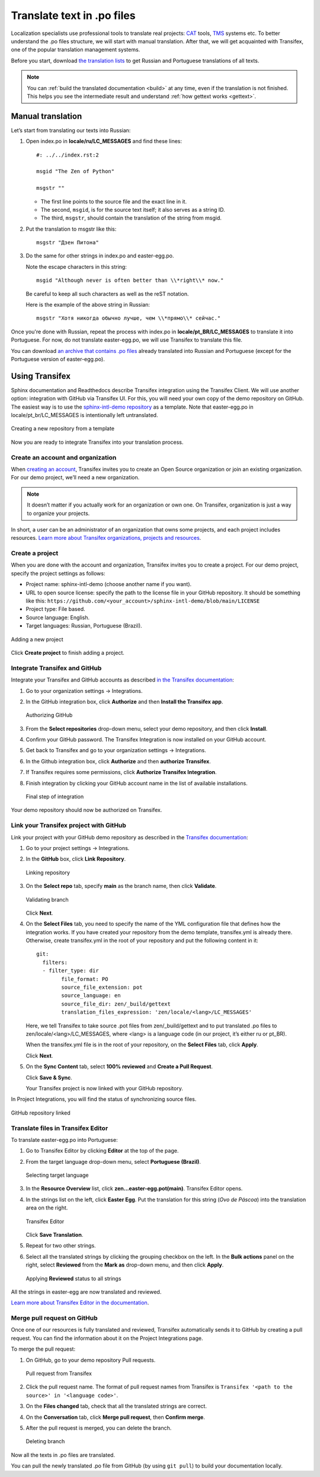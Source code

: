 Translate text in .po files
---------------------------

Localization specialists use professional tools to translate real projects:
`CAT <https://en.wikipedia.org/wiki/Computer-assisted_translation>`_
tools,
`TMS <https://en.wikipedia.org/wiki/Translation_management_system>`_
systems etc.
To better understand the .po files structure, we will start with manual translation. 
After that, we will get acquainted with Transifex, one of the popular translation management systems.

Before you start, download `the translation lists <../_static/translation-lists.zip>`_ to get Russian and
Portuguese translations of all texts.

.. note::

	You can :ref:`build the translated documentation <build>` at any time, even if the
	translation is not finished. This helps you see the intermediate result
	and understand :ref:`how gettext works <gettext>`.

Manual translation
~~~~~~~~~~~~~~~~~~

Let’s start from translating our texts into Russian:

1. Open index.po in **locale/ru/LC_MESSAGES** and find these lines::

    #: ../../index.rst:2

    msgid "The Zen of Python"

    msgstr ""

   -  The first line points to the source file and the exact line in it.
   
   -  The second, ``msgid``, is for the source text itself; it also serves as a
      string ID.
   
   -  The third, ``msgstr``, should contain the translation of the string from
      msgid.

2. Put the translation to msgstr like this::

    msgstr "Дзен Питона"

3. Do the same for other strings in index.po and easter-egg.po.

   Note the escape characters in this string::

    msgid "Although never is often better than \\*right\\* now."

   Be careful to keep all such characters as well as the reST notation.
   
   Here is the example of the above string in Russian::

    msgstr "Хотя никогда обычно лучше, чем \\*прямо\\* сейчас."

Once you're done with Russian, repeat the process with index.po 
in **locale/pt_BR/LC_MESSAGES** to translate it into
Portuguese.
For now, do not translate easter-egg.po, we will use Transifex to translate this file.

You can download `an archive that contains .po files <../_static/po-translated.zip>`_ already translated
into Russian and Portuguese (except for the Portuguese version of easter-egg.po).

Using Transifex
~~~~~~~~~~~~~~~

Sphinx documentation and Readthedocs describe Transifex integration using the Transifex Client. We will use another option: integration with GitHub via Transifex UI.
For this, you will need your own copy of the demo repository on GitHub. 
The easiest way is to use the `sphinx-intl-demo repository <https://github.com/authoress/sphinx-intl-demo>`_  as a template. 
Note that easter-egg.po in locale/pt_br/LC_MESSAGES is intentionally left untranslated.

.. figure:: _static/repo-from-template.png
   :scale: 70 %
   :align: center
   :alt: Use this template -> Create a new repository

   Creating a new repository from a template

Now you are ready to integrate Transifex into your translation process.

Create an account and organization
""""""""""""""""""""""""""""""""""

When `creating an account <https://www.transifex.com/signup/open-source/>`_, Transifex invites you to create an Open Source organization or join an existing organization. 
For our demo project, we’ll need a new organization.

.. note::
   It doesn’t matter if you actually work for an organization or own one. On Transifex, organization is just a way to organize your projects.

In short, a user can be an administrator of an organization that owns some projects, and each project includes resources. 
`Learn more about Transifex organizations, projects and resources <https://help.transifex.com/en/articles/6656105-introduction-to-projects-and-resources>`_.

Create a project
""""""""""""""""

When you are done with the account and organization, Transifex invites you to create a project. 
For our demo project, specify the project settings as follows:

* Project name: sphinx-intl-demo (choose another name if you want).
* URL to open source license: specify the path to the license file in your GitHub repository. 
  It should be something like this: ``https://github.com/<your_account>/sphinx-intl-demo/blob/main/LICENSE``
* Project type: File based.
* Source language: English.
* Target languages: Russian, Portuguese (Brazil).

.. figure:: _static/transifex_add_project.png
   :scale: 80 %
   :align: center
   :alt: transifex project settings

   Adding a new project

Click **Create project** to finish adding a project.

Integrate Transifex and GitHub
""""""""""""""""""""""""""""""

Integrate your Transifex and GitHub accounts as described `in the Transifex documentation <https://help.transifex.com/en/articles/6265125-github-via-transifex-ui>`_:

#. Go to your organization settings -> Integrations.
#. In the GitHub integration box, click **Authorize** and then **Install the Transifex app**.
   
   .. figure:: _static/manage_integrations.png
	  :scale: 60 %
	  :align: center
	  :alt: Manage Integrations page

	  Authorizing GitHub
   
#. From the **Select repositories** drop-down menu, select your demo repository, and then click **Install**. 
#. Confirm your GitHub password.
   The Transifex Integration is now installed on your GitHub account.
#. Get back to Transifex and go to your organization settings -> Integrations. 
#. In the Github integration box, click **Authorize** and then **authorize Transifex**.
#. If Transifex requires some permissions, click **Authorize Transifex Integration**.
#. Finish integration by clicking your GitHub account name in the list of available installations.
   
   .. figure:: _static/finish_integration.png
	  :scale: 80 %
	  :align: center
	  :alt: GitHub Authorization

	  Final step of integration

Your demo repository should now be authorized on Transifex.

Link your Transifex project with GitHub
"""""""""""""""""""""""""""""""""""""""

Link your project with your GitHub demo repository as described in the `Transifex documentation <https://help.transifex.com/en/articles/6265125-github-via-transifex-ui#h_de29ef5cec>`_:

#. Go to your project settings -> Integrations.
#. In the **GitHub** box, click **Link Repository**.
 
   .. figure:: _static/link_repo.png
	  :scale: 60 %
	  :align: center
	  :alt: Project Integrations

	  Linking repository
#. On the **Select repo** tab, specify **main** as the branch name, then click **Validate**.

   .. figure:: _static/select_repo.png
	  :scale: 80 %
	  :align: center
	  :alt: Select Repo

	  Validating branch
   
   Click **Next**.
#. On the **Select Files** tab, you need to specify the name of the YML configuration file that defines how the integration works.
   If you have created your repository from the demo template, transifex.yml is already there. Otherwise, create transifex.yml in the root of your repository and put the following content in it::
   
	git:
	  filters:
	  - filter_type: dir
		file_format: PO
		source_file_extension: pot
		source_language: en
		source_file_dir: zen/_build/gettext
		translation_files_expression: 'zen/locale/<lang>/LC_MESSAGES'

   Here, we tell Transifex to take source .pot files from zen/_build/gettext and to put translated .po files to zen/locale/<lang>/LC_MESSAGES, where <lang> is a language code (in our project, it’s either ru or pt_BR).

   When the transifex.yml file is in the root of your repository, on the **Select Files** tab, click **Apply**.
   
   Click **Next**.
#. On the **Sync Content** tab, select **100% reviewed** and **Create a Pull Request**.
   
   Click **Save & Sync**.

   Your Transifex project is now linked with your GitHub repository.

In Project Integrations, you will find the status of synchronizing source files.

.. figure:: _static/repository_linked.png
   :scale: 80 %
   :align: center
   :alt: Project Integrations

   GitHub repository linked

Translate files in Transifex Editor
"""""""""""""""""""""""""""""""""""

To translate easter-egg.po into Portuguese:

#. Go to Transifex Editor by clicking **Editor** at the top of the page.  
#. From the target language drop-down menu, select **Portuguese (Brazil)**.

   .. figure:: _static/select_target_language.png
	  :scale: 90 %
	  :align: center
	  :alt: target language selector

	  Selecting target language
#. In the **Resource Overview** list, click **zen...easter-egg.pot(main)**.
   Transifex Editor opens.
#. In the strings list on the left, click **Easter Egg**. 
   Put the translation for this string (*Ovo de Páscoa*) into the translation area on the right. 

   .. figure:: _static/transifex_editor.png
	  :scale: 70 %
	  :align: center
	  :alt: Strings to translate, translation area

	  Transifex Editor 
	  
   Click **Save Translation**.
#. Repeat for two other strings.
#. Select all the translated strings by clicking the grouping checkbox on the left.
   In the **Bulk actions** panel on the right, select **Reviewed** from the **Mark as** drop-down menu, and then click **Apply**.
   
   .. figure:: _static/bulk_actions.png
	  :scale: 70 %
	  :align: center
	  :alt: Bulk actions

	  Applying **Reviewed** status to all strings
   
All the strings in easter-egg are now translated and reviewed.

`Learn more about Transifex Editor in the documentation <https://help.transifex.com/en/articles/6318216-translating-with-the-web-editor>`_.

Merge pull request on GitHub
""""""""""""""""""""""""""""

Once one of our resources is fully translated and reviewed, Transifex automatically sends it to GitHub by creating a pull request. You can find the information about it on the 
Project Integrations page.

To merge the pull request:

#. On GitHub, go to your demo repository Pull requests.
   
   .. figure:: _static/pull_requests.png
	  :scale: 70 %
	  :align: center
	  :alt: Pull requests page on GitHub

	  Pull request from Transifex
#. Click the pull request name. The format of pull request names from Transifex is ``Transifex '<path to the source>' in '<language code>'``.
#. On the **Files changed** tab, check that all the translated strings are correct.
#. On the **Conversation** tab, click **Merge pull request**, then **Confirm merge**.
#. After the pull request is merged, you can delete the branch.
   
   .. figure:: _static/delete_branch.png
	  :scale: 100 %
	  :align: center
	  :alt: Pull request successfully merged and closed

	  Deleting branch
   
Now all the texts in .po files are translated.

You can pull the newly translated .po file from GitHub (by using ``git pull``) to build your documentation locally.
